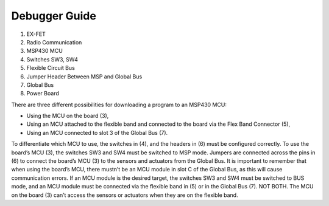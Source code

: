 Debugger Guide
==============

.. image:: Debugger_Guide.PNG

1. EX-FET
#. Radio Communication
#. MSP430 MCU
#. Switches SW3, SW4
#. Flexible Circuit Bus
#. Jumper Header Between MSP and Global Bus
#. Global Bus
#. Power Board

There are three different possibilities for
downloading a program to an MSP430 MCU:

- Using the MCU on the board (3),
- Using an MCU attached to the flexible band and connected to the board via the Flex Band Connector (5),
- Using an MCU connected to slot 3 of the Global Bus (7).

To differentiate which MCU to use, the switches in (4),
and the headers in (6) must be configured correctly.
To use the board’s MCU (3), the switches SW3 and SW4 must
be switched to MSP mode. Jumpers are connected across the pins
in (6) to connect the board’s MCU (3) to the sensors and
actuators from the Global Bus. It is important to remember
that when using the board’s MCU, there mustn’t be an MCU
module in slot C of the Global Bus, as this will cause
communication errors. If an MCU module is the desired target,
the switches SW3 and SW4 must be switched to BUS mode, and
an MCU module must be connected via the flexible band in (5)
or in the Global Bus (7). NOT BOTH. The MCU on the board (3)
can’t access the sensors or
actuators when they are on the flexible band. 
